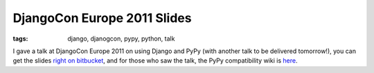 
DjangoCon Europe 2011 Slides
============================

:tags: django, djanogcon, pypy, python, talk

I gave a talk at DjangoCon Europe 2011 on using Django and PyPy (with another talk to be delivered tomorrow!), you can get the slides `right on bitbucket`_, and for those who saw the talk, the PyPy compatibility wiki is `here`_.

.. _`right on bitbucket`: https://bitbucket.org/pypy/extradoc/raw/tip/talk/djangocon.eu2011/pypy-talk.pdf
.. _`here`: https://bitbucket.org/pypy/compatibility/wiki/Home
